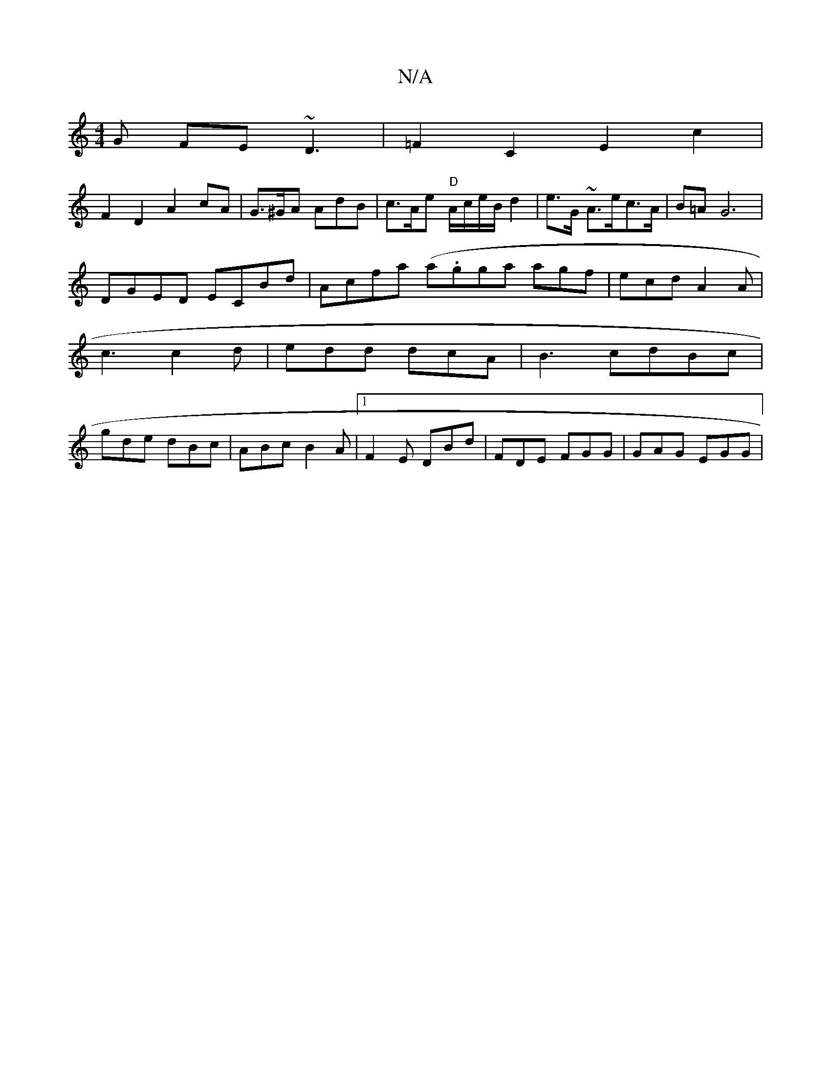 X:1
T:N/A
M:4/4
R:N/A
K:Cmajor
G FE~D3 | =F2 C2 E2 c2 |
F2 D2 A2cA | G>^GA AdB | c>Ae "D"A/c/e/B/2 d2|e>G ~A>ec>A|B=AG6|
DGED ECBd|Acfa (a.gga agf|ecd A2A|
c3 c2d|edd dcA|B3 cdBc|
gde dBc | ABc B2A |1 F2E DBd | FDE FGG | GAG EGG | 